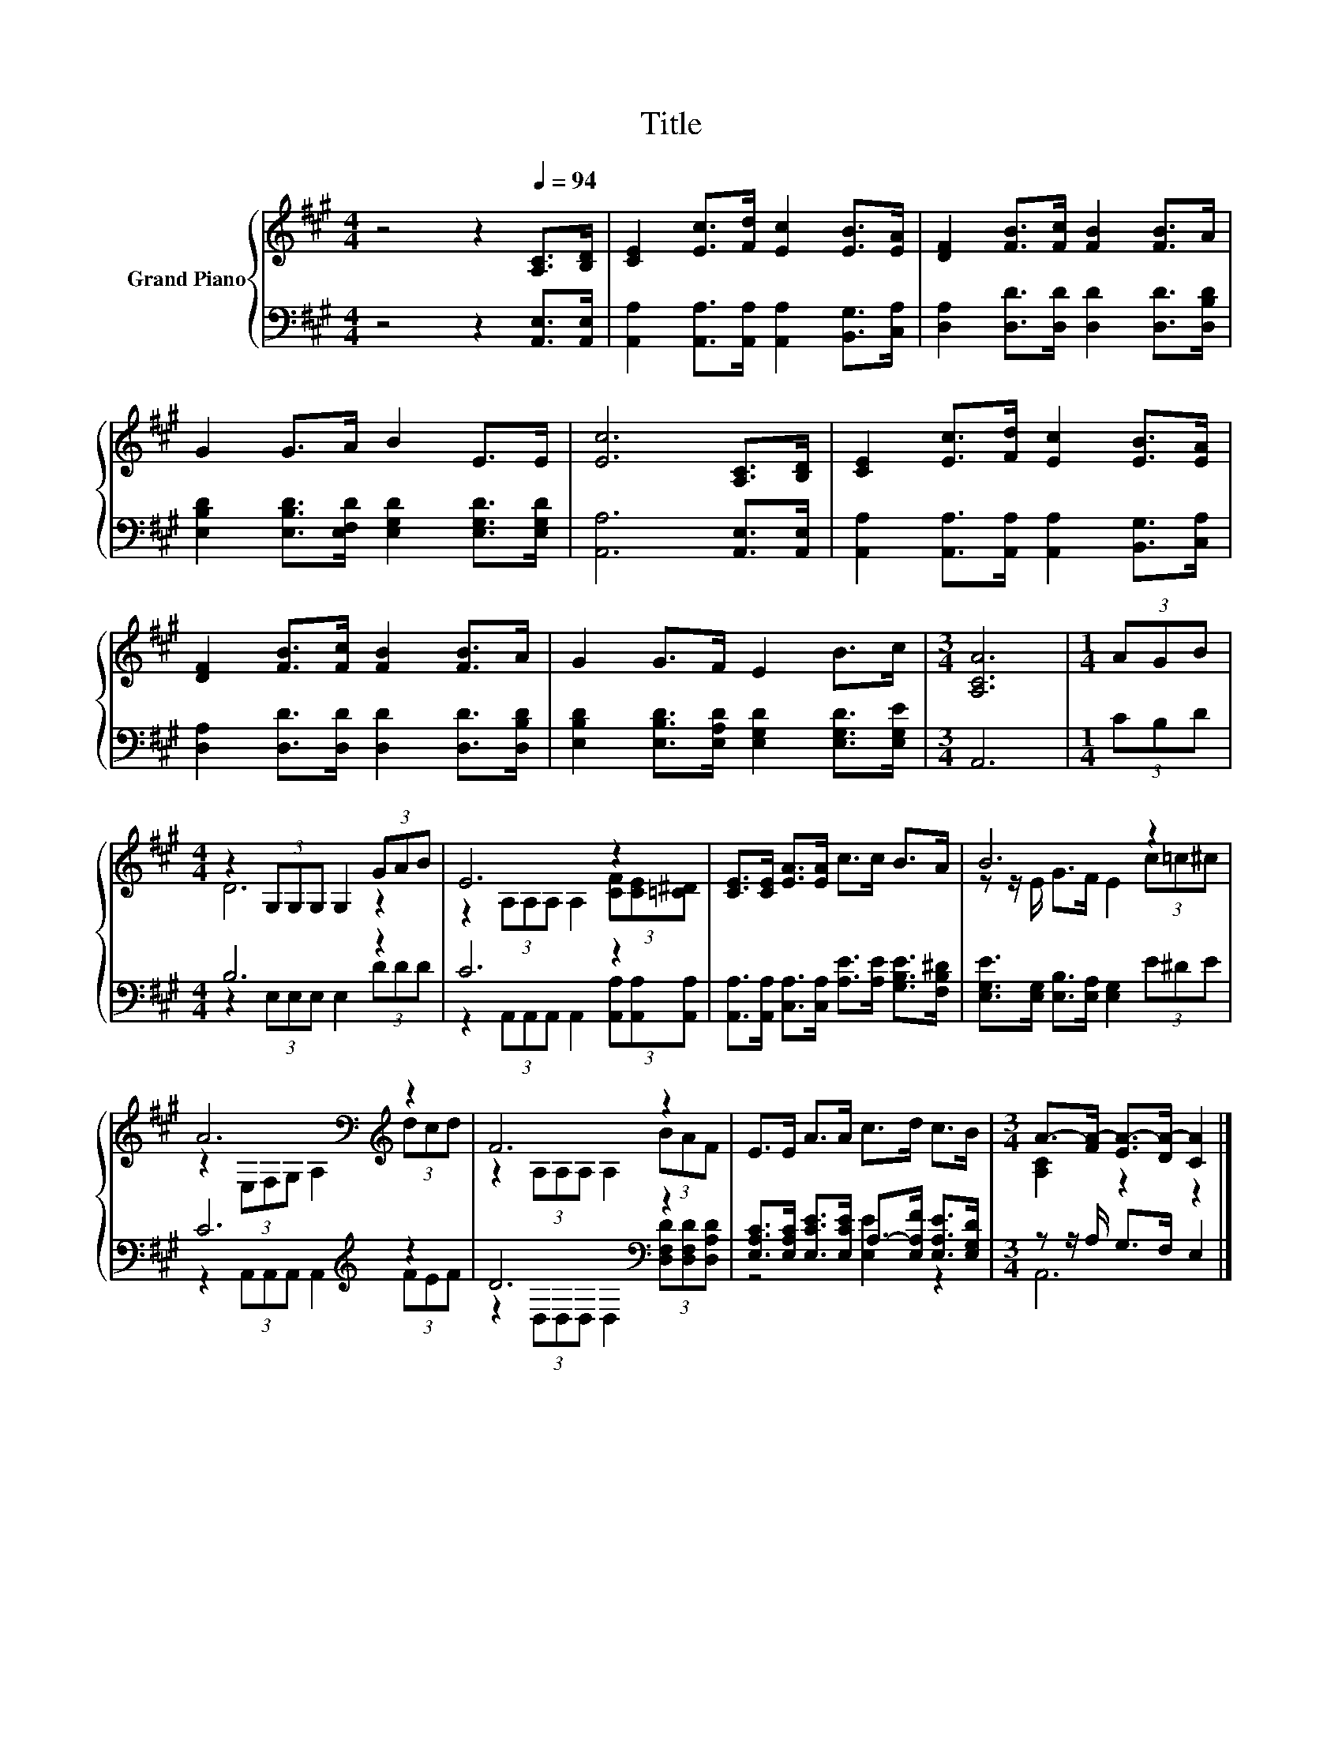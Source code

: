 X:1
T:Title
%%score { ( 1 3 ) | ( 2 4 ) }
L:1/8
M:4/4
K:A
V:1 treble nm="Grand Piano"
V:3 treble 
V:2 bass 
V:4 bass 
V:1
 z4 z2[Q:1/4=94] [A,C]>[B,D] | [CE]2 [Ec]>[Fd] [Ec]2 [EB]>[EA] | [DF]2 [FB]>[Fc] [FB]2 [FB]>A | %3
 G2 G>A B2 E>E | [Ec]6 [A,C]>[B,D] | [CE]2 [Ec]>[Fd] [Ec]2 [EB]>[EA] | %6
 [DF]2 [FB]>[Fc] [FB]2 [FB]>A | G2 G>F E2 B>c |[M:3/4] [A,CA]6 |[M:1/4] (3AGB | %10
[M:4/4] z2 (3G,G,G, G,2 (3GAB | E6 z2 | [CE]>[CE] [EA]>[EA] c>c B>A | B6 z2 | %14
 A6[K:bass][K:treble] z2 | F6 z2 | E>E A>A c>d c>B |[M:3/4] A->[FA-] [EA-]>[DA-] [CA]2 |] %18
V:2
 z4 z2 [A,,E,]>[A,,E,] | [A,,A,]2 [A,,A,]>[A,,A,] [A,,A,]2 [B,,G,]>[C,A,] | %2
 [D,A,]2 [D,D]>[D,D] [D,D]2 [D,D]>[D,B,D] | [E,B,D]2 [E,B,D]>[E,F,D] [E,G,D]2 [E,G,D]>[E,G,D] | %4
 [A,,A,]6 [A,,E,]>[A,,E,] | [A,,A,]2 [A,,A,]>[A,,A,] [A,,A,]2 [B,,G,]>[C,A,] | %6
 [D,A,]2 [D,D]>[D,D] [D,D]2 [D,D]>[D,B,D] | [E,B,D]2 [E,B,D]>[E,A,D] [E,G,D]2 [E,G,D]>[E,G,E] | %8
[M:3/4] A,,6 |[M:1/4] (3CB,D |[M:4/4] B,6 z2 | C6 z2 | %12
 [A,,A,]>[A,,A,] [C,A,]>[C,A,] [A,E]>[A,E] [G,B,E]>[F,B,^D] | %13
 [E,G,E]>[E,G,] [E,B,]>[E,A,] [E,G,]2 (3E^DE | C6[K:treble] z2 | D6[K:bass] z2 | %16
 [E,A,C]>[E,A,C] [E,CE]>[E,CE] A,->[E,A,F] [E,A,E]>[E,G,D] |[M:3/4] z z/ A,/ G,>F, E,2 |] %18
V:3
 x8 | x8 | x8 | x8 | x8 | x8 | x8 | x8 |[M:3/4] x6 |[M:1/4] x2 |[M:4/4] D6 z2 | %11
 z2 (3A,A,A, A,2 (3[CF][CE][=C^D] | x8 | z z/ E/ G>F E2 (3c=c^c | %14
 z2[K:bass] (3E,F,G, A,2[K:treble] (3dcd | z2 (3A,A,A, A,2 (3BAF | x8 |[M:3/4] [A,C]2 z2 z2 |] %18
V:4
 x8 | x8 | x8 | x8 | x8 | x8 | x8 | x8 |[M:3/4] x6 |[M:1/4] x2 |[M:4/4] z2 (3E,E,E, E,2 (3DDD | %11
 z2 (3A,,A,,A,, A,,2 (3[A,,A,][A,,A,][A,,A,] | x8 | x8 | z2 (3A,,A,,A,, A,,2[K:treble] (3FEF | %15
 z2[K:bass] (3D,D,D, D,2 (3[D,F,D][D,F,D][D,A,D] | z4 [E,E]2 z2 |[M:3/4] A,,6 |] %18

